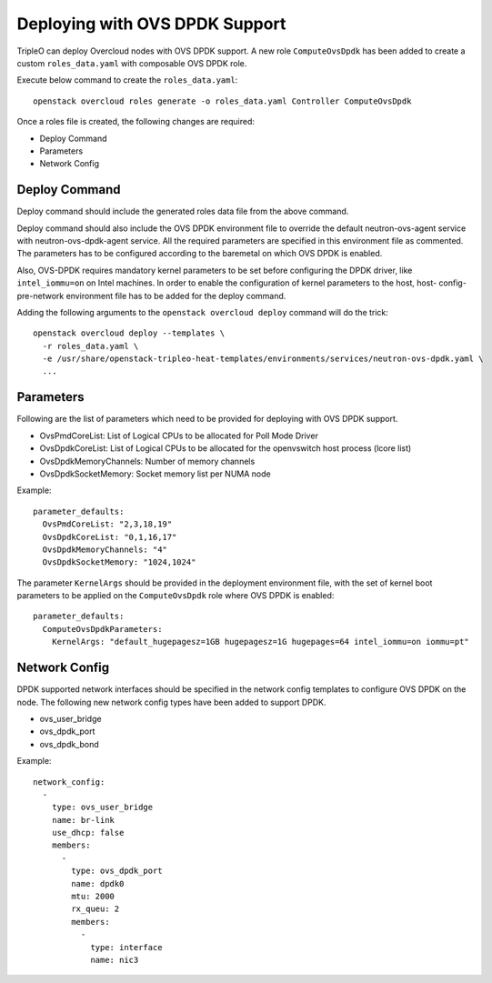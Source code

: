 Deploying with OVS DPDK Support
===============================

TripleO can deploy Overcloud nodes with OVS DPDK support. A new role
``ComputeOvsDpdk`` has been added to create a custom ``roles_data.yaml`` with
composable OVS DPDK role.

Execute below command to create the ``roles_data.yaml``::

  openstack overcloud roles generate -o roles_data.yaml Controller ComputeOvsDpdk

Once a roles file is created, the following changes are required:

- Deploy Command
- Parameters
- Network Config

Deploy Command
----------------
Deploy command should include the generated roles data file from the above
command.

Deploy command should also include the OVS DPDK environment file to override the
default neutron-ovs-agent service with neutron-ovs-dpdk-agent service. All the
required parameters are specified in this environment file as commented. The
parameters has to be configured according to the baremetal on which OVS DPDK
is enabled.

Also, OVS-DPDK requires mandatory kernel parameters to be set before
configuring the DPDK driver, like ``intel_iommu=on`` on Intel machines. In
order to enable the configuration of kernel parameters to the host, host-
config-pre-network environment file has to be added for the deploy command.

Adding the following arguments to the ``openstack overcloud deploy`` command
will do the trick::

  openstack overcloud deploy --templates \
    -r roles_data.yaml \
    -e /usr/share/openstack-tripleo-heat-templates/environments/services/neutron-ovs-dpdk.yaml \
    ...

Parameters
----------
Following are the list of parameters which need to be provided for deploying
with OVS DPDK support.

* OvsPmdCoreList:  List of Logical CPUs to be allocated for Poll Mode Driver
* OvsDpdkCoreList: List of Logical CPUs to be allocated for the openvswitch
  host process (lcore list)
* OvsDpdkMemoryChannels: Number of memory channels
* OvsDpdkSocketMemory: Socket memory list per NUMA node


Example::

  parameter_defaults:
    OvsPmdCoreList: "2,3,18,19"
    OvsDpdkCoreList: "0,1,16,17"
    OvsDpdkMemoryChannels: "4"
    OvsDpdkSocketMemory: "1024,1024"


The parameter ``KernelArgs`` should be provided in the deployment environment
file, with the set of kernel boot parameters to be applied on the
``ComputeOvsDpdk`` role where OVS DPDK is enabled::

  parameter_defaults:
    ComputeOvsDpdkParameters:
      KernelArgs: "default_hugepagesz=1GB hugepagesz=1G hugepages=64 intel_iommu=on iommu=pt"


Network Config
--------------
DPDK supported network interfaces should be specified in the network config
templates to configure OVS DPDK on the node. The following new network config
types have been added to support DPDK.

- ovs_user_bridge
- ovs_dpdk_port
- ovs_dpdk_bond

Example::

          network_config:
            -
              type: ovs_user_bridge
              name: br-link
              use_dhcp: false
              members:
                -
                  type: ovs_dpdk_port
                  name: dpdk0
                  mtu: 2000
                  rx_queu: 2
                  members:
                    -
                      type: interface
                      name: nic3
